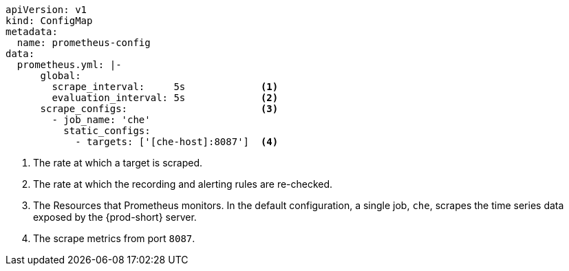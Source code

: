 [source,yaml,subs="+attributes"]
----
apiVersion: v1
kind: ConfigMap
metadata:
  name: prometheus-config
data:
  prometheus.yml: |-
      global:
        scrape_interval:     5s             <1>
        evaluation_interval: 5s             <2>
      scrape_configs:                       <3>  
        - job_name: 'che'
          static_configs:
            - targets: ['[che-host]:8087']  <4>          
----
<1> The rate at which a target is scraped.
<2> The rate at which the recording and alerting rules are re-checked.
<3> The Resources that Prometheus monitors. In the default configuration, a single job, `che`, scrapes the time series data exposed by the {prod-short} server.
<4> The scrape metrics from port `8087`.